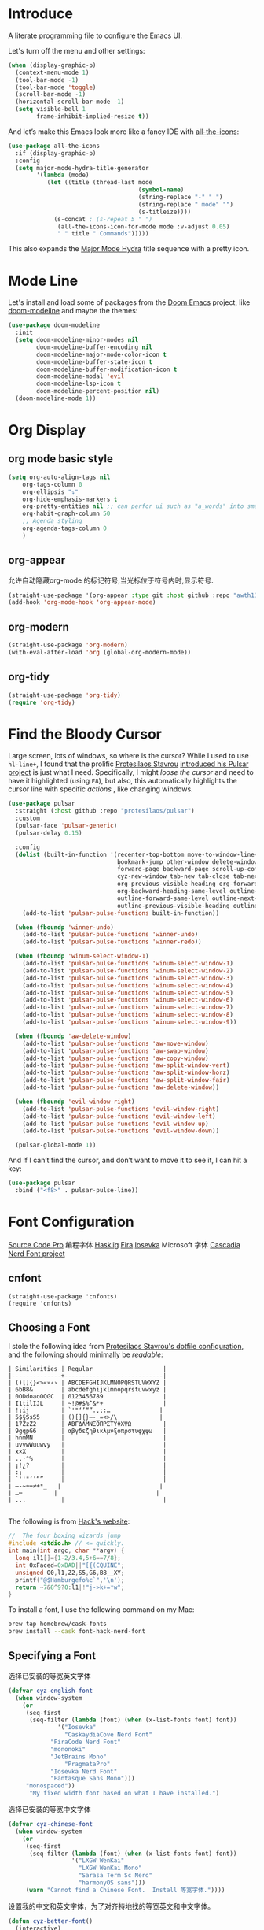 #+description: A literate programming file to configure the Emacs UI.
#+auto_tangle: vars:org-babel-tangle-comment-format-beg:org-babel-tangle-comment-format-end t
#+property:    header-args:emacs-lisp :tangle yes

* Introduce
A literate programming file to configure the Emacs UI.

#+begin_src emacs-lisp :comments link :exports none
;;; display --- Emacs UI configuration. -*- lexical-binding: t; -*-
;; 
;; © 2020-2023  Borrow From Howard X. Abrams <http://gitlab.com/howardabrams>
;;   Licensed under a Creative Commons Attribution 4.0 International License.
;;   See http://creativecommons.org/licenses/by/4.0/
;;
;; Author: Dancewhale
;; Maintainer: Dancewhale
;; Created: September 10, 2024
;;
;; This file is not part of GNU Emacs.
;;
;; *NB:* Do not edit this file. Instead, edit the original literate file.
;;
;;; Code:
#+end_src

Let's turn off the menu and other settings:
#+begin_src emacs-lisp :comments link
(when (display-graphic-p)
  (context-menu-mode 1)
  (tool-bar-mode -1)
  (tool-bar-mode 'toggle)
  (scroll-bar-mode -1)
  (horizontal-scroll-bar-mode -1)
  (setq visible-bell 1
        frame-inhibit-implied-resize t))
#+end_src

And let’s make this Emacs look more like a fancy IDE with [[https://github.com/domtronn/all-the-icons.el][all-the-icons]]:

#+begin_src emacs-lisp :comments link
(use-package all-the-icons
  :if (display-graphic-p)
  :config
  (setq major-mode-hydra-title-generator
        '(lambda (mode)
           (let ((title (thread-last mode
                                     (symbol-name)
                                     (string-replace "-" " ")
                                     (string-replace " mode" "")
                                     (s-titleize))))
             (s-concat ; (s-repeat 5 " ")
              (all-the-icons-icon-for-mode mode :v-adjust 0.05)
              " " title " Commands")))))
#+end_src

This also expands the [[file:cyz-config.org::*Leader Sequences][Major Mode Hydra]] title sequence with a pretty icon.
* Mode Line
Let's install and load some of packages from the [[https://github.com/hlissner/doom-emacs][Doom Emacs]] project, like [[https://github.com/seagle0128/doom-modeline][doom-modeline]] and maybe the themes:
#+begin_src emacs-lisp :comments link
(use-package doom-modeline
  :init
  (setq doom-modeline-minor-modes nil
        doom-modeline-buffer-encoding nil
        doom-modeline-major-mode-color-icon t
        doom-modeline-buffer-state-icon t
        doom-modeline-buffer-modification-icon t
        doom-modeline-modal 'evil
        doom-modeline-lsp-icon t
        doom-modeline-percent-position nil)
  (doom-modeline-mode 1))
#+end_src

* Org Display
** org mode basic style
#+name: basic-style
#+begin_src emacs-lisp :comments link
(setq org-auto-align-tags nil
	org-tags-column 0
	org-ellipsis "⤵"
	org-hide-emphasis-markers t
	org-pretty-entities nil ;; can perfor ui such as "a_words" into small "awords"
	org-habit-graph-column 50
	;; Agenda styling
	org-agenda-tags-column 0
	)
#+end_src

** org-appear
允许自动隐藏org-mode 的标记符号,当光标位于符号内时,显示符号.
#+name: org-appear
#+begin_src emacs-lisp :comments link
(straight-use-package '(org-appear :type git :host github :repo "awth13/org-appear"))
(add-hook 'org-mode-hook 'org-appear-mode)
#+end_src

** org-modern
#+name: org-modern
#+begin_src emacs-lisp :comments link
  (straight-use-package 'org-modern)
  (with-eval-after-load 'org (global-org-modern-mode))
#+end_src

** org-tidy
#+name: org-tidy
#+begin_src emacs-lisp :comments link
(straight-use-package 'org-tidy)
(require 'org-tidy)
#+end_src

* Find the Bloody Cursor
Large screen, lots of windows, so where is the cursor? While I used to use =hl-line+=, I found that the prolific [[https://protesilaos.com/][Protesilaos Stavrou]] [[https://protesilaos.com/codelog/2022-03-14-emacs-pulsar-demo/][introduced his Pulsar project]] is just what I need. Specifically, I might /loose the cursor/ and need to have it highlighted (using ~F8~), but also, this automatically highlights the cursor line with specific /actions/ , like changing windows.

#+begin_src emacs-lisp :comments link
(use-package pulsar
  :straight (:host github :repo "protesilaos/pulsar")
  :custom
  (pulsar-face 'pulsar-generic)
  (pulsar-delay 0.15)

  :config
  (dolist (built-in-function '(recenter-top-bottom move-to-window-line-top-bottom reposition-window
                               bookmark-jump other-window delete-window delete-other-windows
                               forward-page backward-page scroll-up-command scroll-down-command
                               cyz-new-window tab-new tab-close tab-next org-next-visible-heading
                               org-previous-visible-heading org-forward-heading-same-level
                               org-backward-heading-same-level outline-backward-same-level
                               outline-forward-same-level outline-next-visible-heading
                               outline-previous-visible-heading outline-up-heading))
    (add-to-list 'pulsar-pulse-functions built-in-function))

  (when (fboundp 'winner-undo)
    (add-to-list 'pulsar-pulse-functions 'winner-undo)
    (add-to-list 'pulsar-pulse-functions 'winner-redo))

  (when (fboundp 'winum-select-window-1)
    (add-to-list 'pulsar-pulse-functions 'winum-select-window-1)
    (add-to-list 'pulsar-pulse-functions 'winum-select-window-2)
    (add-to-list 'pulsar-pulse-functions 'winum-select-window-3)
    (add-to-list 'pulsar-pulse-functions 'winum-select-window-4)
    (add-to-list 'pulsar-pulse-functions 'winum-select-window-5)
    (add-to-list 'pulsar-pulse-functions 'winum-select-window-6)
    (add-to-list 'pulsar-pulse-functions 'winum-select-window-7)
    (add-to-list 'pulsar-pulse-functions 'winum-select-window-8)
    (add-to-list 'pulsar-pulse-functions 'winum-select-window-9))

  (when (fboundp 'aw-delete-window)
    (add-to-list 'pulsar-pulse-functions 'aw-move-window)
    (add-to-list 'pulsar-pulse-functions 'aw-swap-window)
    (add-to-list 'pulsar-pulse-functions 'aw-copy-window)
    (add-to-list 'pulsar-pulse-functions 'aw-split-window-vert)
    (add-to-list 'pulsar-pulse-functions 'aw-split-window-horz)
    (add-to-list 'pulsar-pulse-functions 'aw-split-window-fair)
    (add-to-list 'pulsar-pulse-functions 'aw-delete-window))

  (when (fboundp 'evil-window-right)
    (add-to-list 'pulsar-pulse-functions 'evil-window-right)
    (add-to-list 'pulsar-pulse-functions 'evil-window-left)
    (add-to-list 'pulsar-pulse-functions 'evil-window-up)
    (add-to-list 'pulsar-pulse-functions 'evil-window-down))

  (pulsar-global-mode 1))
#+end_src

And if I can’t find the cursor, and don’t want to move it to see it, I can hit a key:
#+begin_src emacs-lisp :comments link
(use-package pulsar
  :bind ("<f8>" . pulsar-pulse-line))
#+end_src

* Font Configuration
[[http://blogs.adobe.com/typblography/2012/09/source-code-pro.html][Source Code Pro]]  编程字体
[[https://github.com/i-tu/Hasklig][Hasklig]]     [[https://github.com/tonsky/FiraCode][Fira]]  [[https://typeof.net/Iosevka/][Iosevka]] 
Microsoft 字体 [[https://docs.microsoft.com/en-us/windows/terminal/cascadia-code][Cascadia]] 
[[https://github.com/ryanoasis/nerd-fonts][Nerd Font project]] 
** cnfont
#+name: cnfont
#+begin_src emacs-elisp  :comments link
(straight-use-package 'cnfonts)
(require 'cnfonts)
#+end_src

** Choosing a Font
I stole the following idea from [[https://protesilaos.com/dotemacs/#h:9035a1ed-e988-4731-89a5-0d9e302c3dea][Protesilaos Stavrou's dotfile configuration]], and the following should minimally be /readable/:
#+begin_example
  | Similarities | Regular                    |
  |--------------+----------------------------|
  | ()[]{}<>«»‹› | ABCDEFGHIJKLMNOPQRSTUVWXYZ |
  | 6bB8&        | abcdefghijklmnopqrstuvwxyz |
  | 0ODdoaoOQGC  | 0123456789                 |
  | I1tilIJL     | ~!@#$%^&*+                 |
  | !¡ij         | `'"‘’“”.,;:…              |
  | 5$§SsS5      | ()[]{}—-_=<>/\            |
  | 17ZzZ2       | ΑΒΓΔΛΜΝΞΟΠΡΣΤΥΦΧΨΩ         |
  | 9gqpG6       | αβγδεζηθικλμνξοπρστυφχψω   |
  | hnmMN        |                            |
  | uvvwWuuwvy   |                            |
  | x×X          |                            |
  | .,·°%        |                            |
  | ¡!¿?         |                            |
  | :;           |                            |
  | `''"‘’“”     |                            |
  | —-~≈=≠+*_   |                            |
  | …⋯         |                            |
  | ...          |                            |

#+end_example

The following is from [[https://source-foundry.github.io/Hack/font-specimen.html][Hack's website]]:
#+begin_src c
//  The four boxing wizards jump
#include <stdio.h> // <= quickly.
int main(int argc, char **argv) {
  long il1[]={1-2/3.4,5+6==7/8};
  int OxFaced=0xBAD||"[{(CQUINE";
  unsigned O0,l1,Z2,S5,G6,B8__XY;
  printf("@$Hamburgefo%c`",'\n');
  return ~7&8^9?0:l1|!"j->k+=*w";
}
#+end_src

To install a font, I use the following command on my Mac:
#+begin_src sh
brew tap homebrew/cask-fonts
brew install --cask font-hack-nerd-font
#+end_src
** Specifying a Font
选择已安装的等宽英文字体
#+begin_src emacs-lisp
(defvar cyz-english-font
  (when window-system
    (or
     (seq-first
      (seq-filter (lambda (font) (when (x-list-fonts font) font))
    	      '("Iosevka"
                "CaskaydiaCove Nerd Font"
    		"FiraCode Nerd Font"
    		"mononoki"
    		"JetBrains Mono"
                "PragmataPro"
    		"Iosevka Nerd Font"
    		"Fantasque Sans Mono")))
     "monospaced"))
      "My fixed width font based on what I have installed.")
#+end_src
选择已安装的等宽中文字体
#+begin_src emacs-lisp
  (defvar cyz-chinese-font
    (when window-system
      (or
       (seq-first
        (seq-filter (lambda (font) (when (x-list-fonts font) font))
                    '("LXGW WenKai"
                      "LXGW WenKai Mono"
                      "Sarasa Term Sc Nerd"
                      "harmonyOS sans")))
       (warn "Cannot find a Chinese Font.  Install 等宽字体."))))
  #+end_src

设置我的中文和英文字体，为了对齐特地找的等宽英文和中文字体。
#+begin_src emacs-lisp
(defun cyz-better-font()
  (interactive)
  (if (display-graphic-p)
      (progn
        (set-face-attribute 'default nil :font cyz-english-font)
        ;; Unicode font
        ;(set-fontset-font t 'unicode (font-spec :family "Monaco Nerd Font Mono") nil 'prepend)
        ;; Solve the org bullet problem
        ;;(dolist (charset '(?\x25cb))
        ;;  (set-fontset-font nil charset (font-spec :family "MonacoB" :size 13))) ;; 14 16 20 22 28
        ;; Chinese font
        (dolist (charset '(kana han cjk-misc bopomofo))
          (set-fontset-font (frame-parameter nil 'font)
                            charset
                            (font-spec :family cyz-chinese-font)))
        (set-fontset-font t 'symbol  "Sarasa Term Sc Nerd")
)))

;; 支持字体大小修改
(require 'textsize)

#+end_src

* Themes
加载我喜欢的theme, install ef-themes
设置org-mode 的head 字体大小.
#+name: ef-themes
#+begin_src emacs-lisp :comments link
(use-package ef-themes
  :config
  (setq ef-themes-mixed-fonts nil
        ef-themes-variable-pitch-ui nil)
  (mapc  #'disable-theme custom-enabled-themes)
  (load-theme 'ef-melissa-light :no-confirm)
 )
#+end_src



Most of the time, Emacs is on my desk is a darkened room, so I choose the dark theme:

#+begin_src emacs-lisp :comments link
(defun laptop-inside ()
  "Customize the theme for inside programming."
  (interactive)
  (mapc  #'disable-theme custom-enabled-themes)
  (load-theme 'ef-maris-dark t))
;  (cyz-word-processor-fonts))
#+end_src

But, when feeling adventurous, I /sometimes/ take my laptop outside:

#+begin_src emacs-lisp :comments link
(defun laptop-in-the-sun ()
  "Customize the theme for outside programming."
  (interactive)
  (mapc  #'disable-theme custom-enabled-themes)
  (load-theme 'ef-melissa-light t)
  (set-face-attribute 'default nil :foreground "#0c0906")
  (set-face-attribute 'region nil :background "orange")
  (set-face-attribute 'org-block nil :background "#f2f1ef")
  (set-face-attribute 'org-block-begin-line nil :foreground "#999491" :background "#e5e4e3"))
;  (cyz-word-processor-fonts))
#+end_src

I’ve been playing around with making the current window more pronounced.
This isn’t needed as much with the [[*Window Dimmer][Window Dimmer]] feature, but if I do, this would be the settings:

#+begin_src emacs-lisp :comments link :tangle no
(set-face-attribute 'mode-line nil :background "#cccccc")
(set-face-attribute 'mode-line-inactive nil :background "#888888")
#+end_src

Oh, and turn off the line highlighting:

#+begin_src emacs-lisp :comments link
(global-hl-line-mode -1)
#+end_src

And of course, the default is /inside/ where it is dark and safe. Let’s also wait til the world settles down before calling this.

#+begin_src emacs-lisp :comments link
(progn
  (sit-for 2)
  (laptop-inside))
#+end_src

** Highlight Task Labels
In code, if you drop a specific /text/ labels, we can highlight them with [[https://github.com/tarsius/hl-todo][hl-todo package]]:

#+begin_src emacs-lisp :comments link
(use-package hl-todo
  :straight (:host github :repo "tarsius/hl-todo")
  :init
  (setq hl-todo-keyword-faces
    `(("TODO"   . ,(face-foreground 'warning))
      ("FIXME"  . ,(face-foreground 'error))
      ("NOTE"   . ,(face-foreground 'success))))
  (global-hl-todo-mode 1))
#+end_src

This means that comments like the following visually standout:
TODO Attempt to validate that this shows something I need to do.

Suggests to bind some keys to =hl-todo-next= in order to jump from tag to tag, but the [[https://github.com/liuyinz/consult-todo][consult-todo]] implements that in a more visual way:

#+begin_src emacs-lisp :comments link
(use-package consult-todo
  :init
  (defconst consult-todo--narrow
    '((?t . "TODO")
      (?f . "FIXME")
      (?n . "NOTE"))
    "Mapping of narrow and keywords.")
  :general (:states 'normal "g t" '("jump todos" . consult-todo)))
#+end_src

* Full Size Frame
Taken from [[https://emacsredux.com/blog/2020/12/04/maximize-the-emacs-frame-on-startup/][this essay]], I figured I would start the initial frame automatically in fullscreen, but not any subsequent frames (as this could be part of the capturing system).
#+begin_src emacs-lisp :comments link
(add-to-list 'initial-frame-alist '(fullscreen . maximized))
#+end_src

But when capturing, I subsequently open smaller frames that shouldn’t be /odd looking/:
#+begin_src emacs-lisp :comments link
(add-to-list 'default-frame-alist '(ns-transparent-titlebar . t))
(add-to-list 'default-frame-alist '(ns-appearance . dark))
#+end_src

Now that I’m using v29 of Emacs, I can /un-decorate/ the non-full-sized frames:
#+begin_src emacs-lisp :comments link
(add-to-list 'default-frame-alist '(undecorated-round . t))
#+end_src

* Emojis, Icons and Whatnot
Display these two symbols as one:
#+begin_src emacs-lisp :comments link
(add-hook 'text-mode-hook (lambda ()
                            (dolist (pair '(("!?" . "‽")
                                            ("ae" . "æ")
                                            ("AE" . "Æ")

                                            ;; If we have ligatures, why these?
                                            ;; ("->" . ?→)
                                            ;; ("<-" . ?←)
                                            ;; ("=>" . ?⇒)
                                            ))
                              (push pair prettify-symbols-alist))))
#+end_src

And turn the prettifier on:
#+begin_src emacs-lisp :comments link
(global-prettify-symbols-mode 1)
#+end_src

In Emacs 28.1, we have better Unicode 14 support. Which means, we need to install [[https://github.com/googlefonts/noto-emoji][Noto Color Emoji]]. My systems, seems to work fine, but I’m leaving this code here in case I have issues, as I might use what Apple supplies when on a Mac (thanks [[http://xahlee.info/emacs/emacs/emacs_list_and_set_font.html][Xah Lee]]):
#+begin_src emacs-lisp :comments link
;; set font for emoji (should come after setting symbols)
(set-fontset-font t 'emoji
 (cond
  ((member "Apple Color Emoji" (font-family-list)) "Apple Color Emoji")
  ((member "Noto Color Emoji" (font-family-list)) "Noto Color Emoji")
  ((member "Symbola" (font-family-list)) "Symbola")))
#+end_src
Test this out: 😄 😱 😸 👸 👽 🙋

Not use what I'm doing with the [[https://github.com/domtronn/all-the-icons.el][all-the-icons]] package, but the Doom Modeline uses much of this.
#+begin_src emacs-lisp :comments link
(use-package all-the-icons)
#+end_src
*Note:* Install everything with the function, =all-the-icons-install-fonts=.
* Ligatures
Seems like getting ligatures to work in Emacs has been a Holy Grail. On Mac, I've used special builds that have hacks, but now with Emacs 27 and Harfbuzz, I should be able to get --> to look like it should.

#+begin_src emacs-lisp :comments link :tangle no
(setq prettify-symbols-unprettify-at-point 'right-edge)

(global-prettify-symbols-mode +1)
(prettify-symbols-mode +1)
#+end_src

We'll start using that instead, but setting this [[file:cyz-programming.org::*Ligatures][over here]] in the programming section.

Also note that adding a /little/ extra space between lines makes text files easier to read.
#+begin_src emacs-lisp :comments link
(add-hook 'text-mode-hook (lambda () (setq-local line-spacing 0.1)))
#+end_src
* Technical Artifacts :noexport:

Let's =provide= a name so we can =require= this file:
#+begin_src emacs-lisp :comments link :exports none
(provide 'cyz-display)
;;; cyz-display.el ends here
#+end_src

Before you can build this on a new system, make sure that you put the cursor over any of these properties, and hit: ~C-c C-c~
